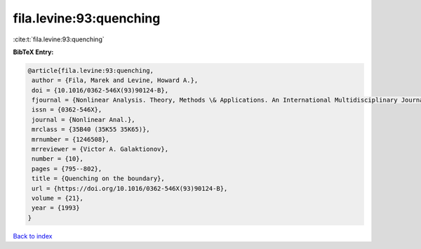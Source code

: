 fila.levine:93:quenching
========================

:cite:t:`fila.levine:93:quenching`

**BibTeX Entry:**

.. code-block:: bibtex

   @article{fila.levine:93:quenching,
    author = {Fila, Marek and Levine, Howard A.},
    doi = {10.1016/0362-546X(93)90124-B},
    fjournal = {Nonlinear Analysis. Theory, Methods \& Applications. An International Multidisciplinary Journal},
    issn = {0362-546X},
    journal = {Nonlinear Anal.},
    mrclass = {35B40 (35K55 35K65)},
    mrnumber = {1246508},
    mrreviewer = {Victor A. Galaktionov},
    number = {10},
    pages = {795--802},
    title = {Quenching on the boundary},
    url = {https://doi.org/10.1016/0362-546X(93)90124-B},
    volume = {21},
    year = {1993}
   }

`Back to index <../By-Cite-Keys.rst>`_
